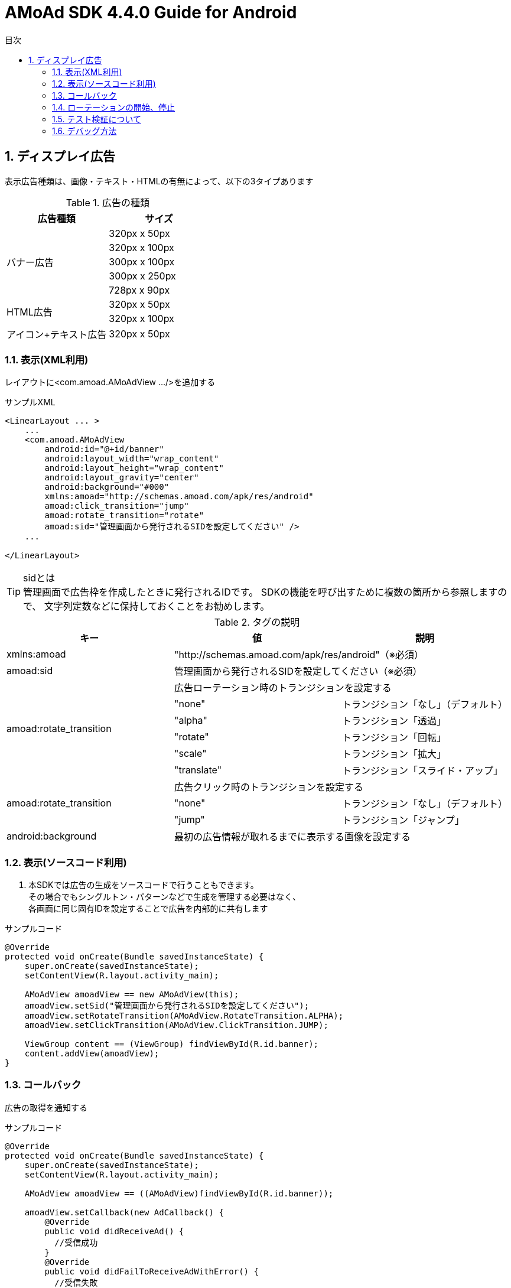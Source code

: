 :Version: 4.4.0
:toc: macro
:toc-title: 目次
:toclevels: 4

= AMoAd SDK {version} Guide for Android

toc::[]

:numbered:
:sectnums:

== ディスプレイ広告
表示広告種類は、画像・テキスト・HTMLの有無によって、以下の3タイプあります

.広告の種類
[options="header"]
|===
|広告種類 |サイズ
.5+|バナー広告
.1+|320px x 50px
.1+|320px x 100px
.1+|300px x 100px
.1+|300px x 250px
.1+|728px x 90px
.2+|HTML広告
.1+|320px x 50px
.1+|320px x 100px
.1+|アイコン+テキスト広告
.1+|320px x 50px
|===

=== 表示(XML利用)
レイアウトに<com.amoad.AMoAdView .../>を追加する

.サンプルXML
[source, xml]
----
<LinearLayout ... >
    ...
    <com.amoad.AMoAdView
        android:id="@+id/banner"
        android:layout_width="wrap_content"
        android:layout_height="wrap_content"
        android:layout_gravity="center"
        android:background="#000"
        xmlns:amoad="http://schemas.amoad.com/apk/res/android"
        amoad:click_transition="jump"
        amoad:rotate_transition="rotate"
        amoad:sid="管理画面から発行されるSIDを設定してください" />
    ...

</LinearLayout>
----

.sidとは
[TIP]
管理画面で広告枠を作成したときに発行されるIDです。
SDKの機能を呼び出すために複数の箇所から参照しますので、
文字列定数などに保持しておくことをお勧めします。

.タグの説明
[options="header"]
|===
|キー |値 |説明
.1+|xmlns:amoad 2+|"http://schemas.amoad.com/apk/res/android"（※必須）
.1+|amoad:sid 2+|管理画面から発行されるSIDを設定してください（※必須）
.6+|amoad:rotate_transition 2+|広告ローテーション時のトランジションを設定する
.1+|"none" |トランジション「なし」（デフォルト）
.1+|"alpha" |トランジション「透過」
.1+|"rotate" |トランジション「回転」
.1+|"scale" |トランジション「拡大」
.1+|"translate" |トランジション「スライド・アップ」
.3+|amoad:rotate_transition 2+|広告クリック時のトランジションを設定する
.1+|"none" |トランジション「なし」（デフォルト）
.1+|"jump" |トランジション「ジャンプ」
.1+|android:background 2+|最初の広告情報が取れるまでに表示する画像を設定する
|===

=== 表示(ソースコード利用)
. 本SDKでは広告の生成をソースコードで行うこともできます。 +
その場合でもシングルトン・パターンなどで生成を管理する必要はなく、 +
各画面に同じ固有IDを設定することで広告を内部的に共有します

.サンプルコード
[source, java]
----
@Override
protected void onCreate(Bundle savedInstanceState) {
    super.onCreate(savedInstanceState);
    setContentView(R.layout.activity_main);

    AMoAdView amoadView == new AMoAdView(this);
    amoadView.setSid("管理画面から発行されるSIDを設定してください");
    amoadView.setRotateTransition(AMoAdView.RotateTransition.ALPHA);
    amoadView.setClickTransition(AMoAdView.ClickTransition.JUMP);

    ViewGroup content == (ViewGroup) findViewById(R.id.banner);
    content.addView(amoadView);
}
----

=== コールバック
広告の取得を通知する

.サンプルコード
[source, java]
----
@Override
protected void onCreate(Bundle savedInstanceState) {
    super.onCreate(savedInstanceState);
    setContentView(R.layout.activity_main);

    AMoAdView amoadView == ((AMoAdView)findViewById(R.id.banner));

    amoadView.setCallback(new AdCallback() {
        @Override
        public void didReceiveAd() {
          //受信成功
        }
        @Override
        public void didFailToReceiveAdWithError() {
          //受信失敗
        }
        @Override
        public void didReceiveEmptyAd() {
          //広告が配信されてない
        }
    });
}
----

=== ローテーションの開始、停止
本SDKは、管理画面の「自動更新間隔」で指定された間隔で自動的に広告をローテーション表示します。 +
ローテーションさせたくない場合やAdMob広告ネットワークメディエーション等の外部機能で +
AMoAd SDKを制御する際は、管理画面の「自動更新間隔」に「0」を設定してください。


=== テスト検証について
. 組み込みが正しく行われたかどうかは、管理画面から発行されるsidを設定していただくことで、確認いただけます。
. 広告枠を作成いただくと、AMoAdで広告枠の審査を行わせていただきます。広告枠の審査が完了するまでは、以下のバナーが表示されます。 +
image:images/default_banner.png[width="400px"]

. 広告枠の審査が完了すると、広告主から提供されている広告が配信されるようになります。

=== デバッグ方法

.ログをコンソールに出力する
[source, java]
----
  AMoAdLogger.getInstance().setEnabled(true);
----

.SDKログをキャッチする
[source, java]
----
AMoAdLogger.getInstance().setEnabled(true);
AMoAdLogger.getInstance().addAMoAdLoggerListener(new AMoAdLoggerListener() {
 @Override
    public void onLog(int level, String tag, String msg, Throwable throwable) {
        // ログをキャッチする
    }
});
----
